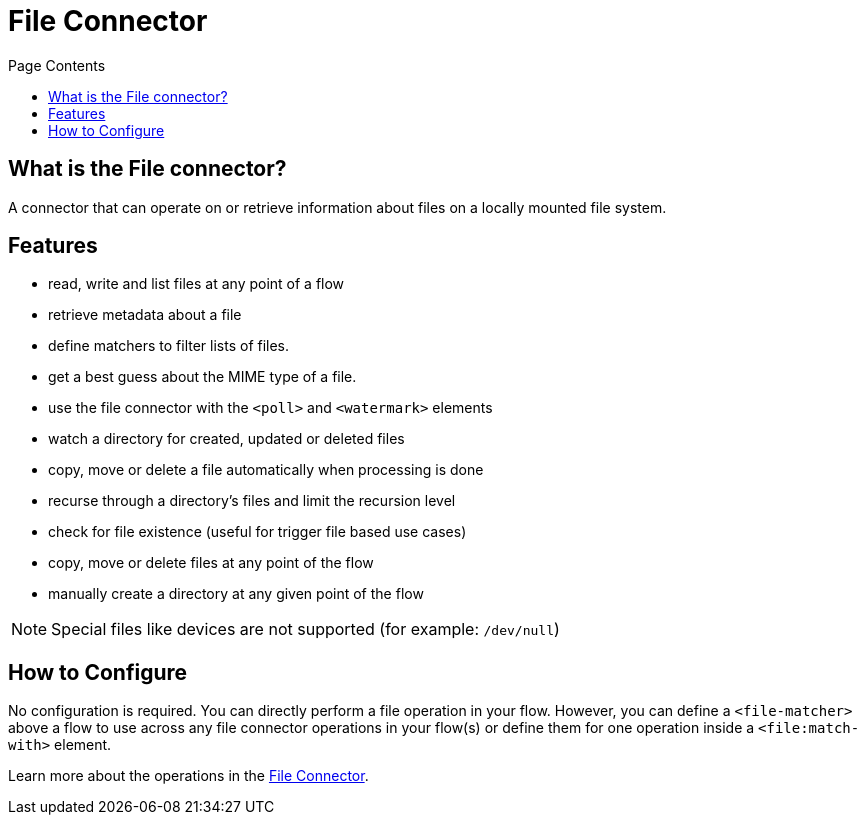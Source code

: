 = File Connector
:keywords: file, connector, matcher, directory, listener
:toc:
:toc-title: Page Contents

toc::[]

[[what-is]]
== What is the File connector?

A connector that can operate on or retrieve information about files on a locally mounted file system.

== Features

* read, write and list files at any point of a flow
* retrieve metadata about a file
* define matchers to filter lists of files.
* get a best guess about the MIME type of a file.
* use the file connector with the `<poll>` and `<watermark>` elements
* watch a directory for created, updated or deleted files
* copy, move or delete a file automatically when processing is done
* recurse through a directory’s files and limit the recursion level
* check for file existence (useful for trigger file based use cases)
* copy, move or delete files at any point of the flow
* manually create a directory at any given point of the flow

[NOTE]
Special files like devices are not supported (for example: `/dev/null`)

== How to Configure

No configuration is required. You can directly perform a file operation in your flow. However, you can define a `<file-matcher>` above a flow to use across any file connector operations in your flow(s) or define them for one operation inside a `<file:match-with>` element.

Learn more about the operations in the link:/file-connector-technical-reference[File Connector].
